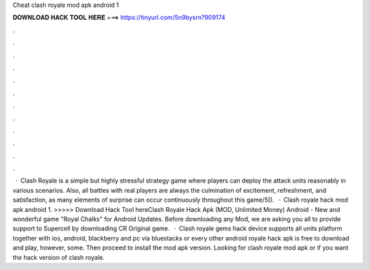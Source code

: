 Cheat clash royale mod apk android 1

𝐃𝐎𝐖𝐍𝐋𝐎𝐀𝐃 𝐇𝐀𝐂𝐊 𝐓𝐎𝐎𝐋 𝐇𝐄𝐑𝐄 ===> https://tinyurl.com/5n9bysrn?909174

.

.

.

.

.

.

.

.

.

.

.

.

 · Clash Royale is a simple but highly stressful strategy game where players can deploy the attack units reasonably in various scenarios. Also, all battles with real players are always the culmination of excitement, refreshment, and satisfaction, as many elements of surprise can occur continuously throughout this game/5().  · Clash royale hack mod apk android 1. >>>>> Download Hack Tool hereClash Royale Hack Apk (MOD, Unlimited Money) Android - New and wonderful game "Royal Chalks" for Android Updates. Before downloading any Mod, we are asking you all to provide support to Supercell by downloading CR Original game.  · Clash royale gems hack device supports all units platform together with ios, android, blackberry and pc via bluestacks or every other android  royale hack apk is free to download and play, however, some. Then proceed to install the mod apk version. Looking for clash royale mod apk or if you want the hack version of clash royale.